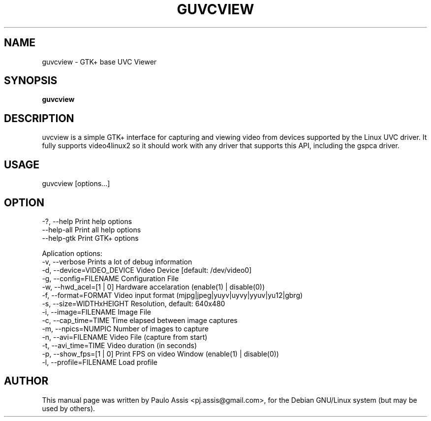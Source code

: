 .TH GUVCVIEW "1" "Sep 2008"
.SH NAME
guvcview \- GTK+ base UVC Viewer 
.SH SYNOPSIS
.B guvcview
.SH DESCRIPTION
\fguvcview\fP is a simple GTK+ interface for capturing and viewing video from
devices supported by the Linux UVC driver.
It fully supports video4linux2 so it should work with any driver that supports
this API, including the gspca driver.

.SH USAGE
.TP
guvcview [options...] 

.SH OPTION
  -?, --help                    Print help options
  --help-all                    Print all help options
  --help-gtk                    Print GTK+ options

Aplication options:
  -v, --verbose                 Prints a lot of debug information
  -d, --device=VIDEO_DEVICE     Video Device [default: /dev/video0]
  -g, --config=FILENAME         Configuration File
  -w, --hwd_acel=[1 | 0]        Hardware accelaration (enable(1) | disable(0))
  -f, --format=FORMAT           Video input format (mjpg|jpeg|yuyv|uyvy|yyuv|yu12|gbrg)
  -s, --size=WIDTHxHEIGHT       Resolution, default: 640x480
  -i, --image=FILENAME          Image File
  -c, --cap_time=TIME           Time elapsed between image captures
  -m, --npics=NUMPIC            Number of images to capture
  -n, --avi=FILENAME            Video File (capture from start)
  -t, --avi_time=TIME           Video duration (in seconds)
  -p, --show_fps=[1 | 0]        Print FPS on video Window (enable(1) | disable(0))
  -l, --profile=FILENAME        Load profile


.SH AUTHOR
This manual page was written by Paulo Assis <pj.assis@gmail.com>,
for the Debian GNU/Linux system (but may be used by others).
